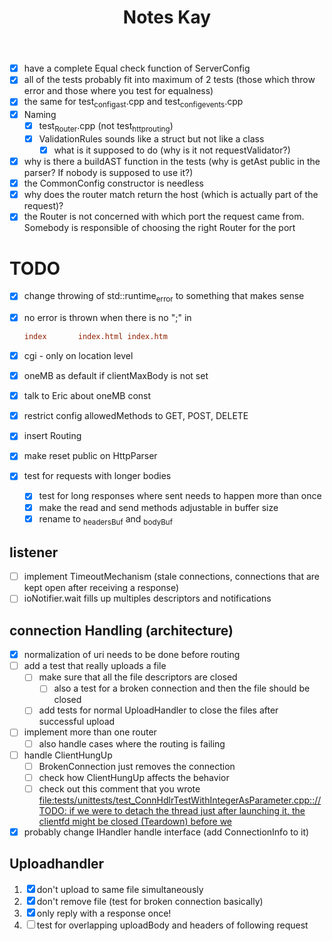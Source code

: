 #+title: Notes Kay

- [X] have a complete Equal check function of ServerConfig
- [X] all of the tests probably fit into maximum of 2 tests (those which throw error and those where you test for equalness)
- [X] the same for test_config_ast.cpp and test_config_events.cpp
- [X] Naming
  - [X] test_Router.cpp (not test_http_routing)
  - [X] ValidationRules sounds like a struct but not like a class
    - [X] what is it supposed to do (why is it not requestValidator?)
- [X] why is there a buildAST function in the tests (why is getAst public in the parser? If nobody is supposed to use it?)
- [X] the CommonConfig constructor is needless
- [X] why does the router match return the host (which is actually part of the request)?
- [X] the Router is not concerned with which port the request came from. Somebody is responsible of choosing the right Router for the port
* TODO
- [X] change throwing of std::runtime_error to something that makes sense
- [X] no error is thrown when there is no ";" in
  #+begin_src conf
index       index.html index.htm
  #+end_src
- [X] cgi - only on location level
- [X] oneMB as default if clientMaxBody is not set
- [X] talk to Eric about oneMB const
- [X] restrict config allowedMethods to GET, POST, DELETE
- [X] insert Routing
- [X] make reset public on HttpParser
- [X] test for requests with longer bodies
  - [X] test for long responses where sent needs to happen more than once
  - [X] make the read and send methods adjustable in buffer size
  - [X] rename to _headersBuf and _bodyBuf
** listener
- [ ] implement TimeoutMechanism (stale connections, connections that are kept open after receiving a response)
- [ ] ioNotifier.wait fills up multiples descriptors and notifications
** connection Handling (architecture)
- [X] normalization of uri needs to be done before routing
- [ ] add a test that really uploads a file
  - [ ] make sure that all the file descriptors are closed
    - [ ] also a test for a broken connection and then the file should be closed
  - [ ] add tests for normal UploadHandler to close the files after successful upload
- [ ] implement more than one router
  - [ ] also handle cases where the routing is failing
- [ ] handle ClientHungUp
  - [ ] BrokenConnection just removes the connection
  - [ ] check how ClientHungUp affects the behavior
  - [ ] check out this comment that you wrote [[file:tests/unittests/test_ConnHdlrTestWithIntegerAsParameter.cpp::// TODO: if we were to detach the thread just after launching it, the clientfd might be closed (Teardown) before we]]
- [X] probably change IHandler handle interface (add ConnectionInfo to it)
** Uploadhandler
1. [X] don't upload to same file simultaneously
2. [X] don't remove file (test for broken connection basically)
3. [X] only reply with a response once!
4. [ ] test for overlapping uploadBody and headers of following request
